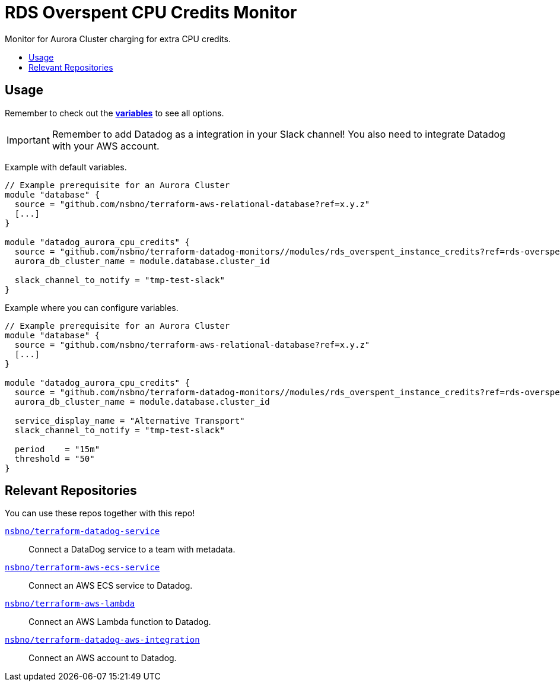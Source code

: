 = RDS Overspent CPU Credits Monitor
:!toc-title:
:!toc-placement:
:toc:

Monitor for Aurora Cluster charging for extra CPU credits.

toc::[]

== Usage

Remember to check out the link:variables.tf[*variables*] to see all options.

IMPORTANT: Remember to add Datadog as a integration in your Slack channel! You also need to integrate Datadog with your AWS account.

Example with default variables.
[source, hcl]
----
// Example prerequisite for an Aurora Cluster
module "database" {
  source = "github.com/nsbno/terraform-aws-relational-database?ref=x.y.z"
  [...]
}

module "datadog_aurora_cpu_credits" {
  source = "github.com/nsbno/terraform-datadog-monitors//modules/rds_overspent_instance_credits?ref=rds-overspent-credits"
  aurora_db_cluster_name = module.database.cluster_id
  
  slack_channel_to_notify = "tmp-test-slack"
}
----

Example where you can configure variables.
[source, hcl]
----
// Example prerequisite for an Aurora Cluster
module "database" {
  source = "github.com/nsbno/terraform-aws-relational-database?ref=x.y.z"
  [...]
}

module "datadog_aurora_cpu_credits" {
  source = "github.com/nsbno/terraform-datadog-monitors//modules/rds_overspent_instance_credits?ref=rds-overspent-credits"
  aurora_db_cluster_name = module.database.cluster_id
  
  service_display_name = "Alternative Transport"
  slack_channel_to_notify = "tmp-test-slack"

  period    = "15m"
  threshold = "50"
}
----

== Relevant Repositories

You can use these repos together with this repo!

link:https://github.com/nsbno/terraform-datadog-service[`nsbno/terraform-datadog-service`]::
Connect a DataDog service to a team with metadata.

link:https://github.com/nsbno/terraform-aws-ecs-service[`nsbno/terraform-aws-ecs-service`]::
Connect an AWS ECS service to Datadog.

link:https://github.com/nsbno/terraform-aws-lambda[`nsbno/terraform-aws-lambda`]::
Connect an AWS Lambda function to Datadog.

link:github.com/nsbno/terraform-datadog-aws-integration[`nsbno/terraform-datadog-aws-integration`]::
Connect an AWS account to Datadog.
